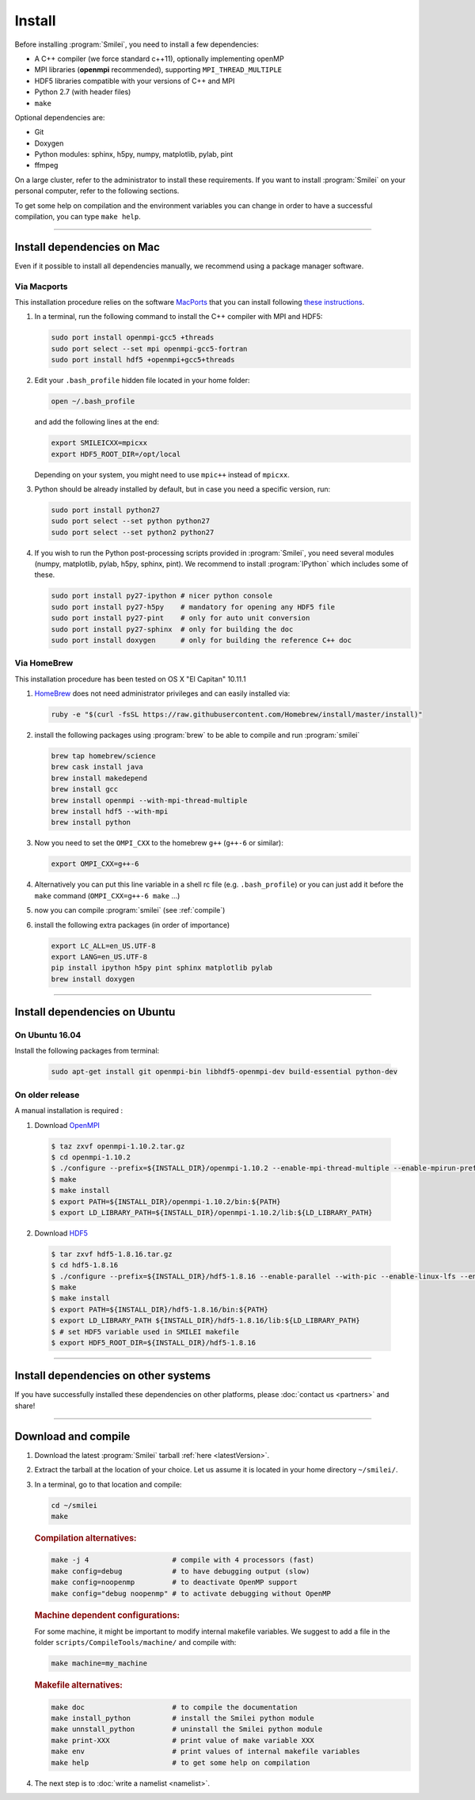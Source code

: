 Install
-------

Before installing :program:`Smilei`, you need to install a few dependencies:

* A C++ compiler (we force standard c++11), optionally implementing openMP
* MPI libraries (**openmpi** recommended), supporting ``MPI_THREAD_MULTIPLE``
* HDF5 libraries compatible with your versions of C++ and MPI
* Python 2.7 (with header files)
* ``make``

Optional dependencies are:

* Git
* Doxygen
* Python modules: sphinx, h5py, numpy, matplotlib, pylab, pint
* ffmpeg

On a large cluster, refer to the administrator to install these requirements.
If you want to install :program:`Smilei` on your personal computer, refer to the following sections.

To get some help on compilation and the environment variables you can change in order 
to have a successful compilation, you can type ``make help``.

----

Install dependencies on Mac
^^^^^^^^^^^^^^^^^^^^^^^^^^^

Even if it possible to install all dependencies manually, we recommend using a
package manager software.


Via Macports
""""""""""""

This installation procedure relies on the software `MacPorts <https://www.macports.org>`_
that you can install following `these instructions <https://www.macports.org/install.php>`_.

#. In a terminal, run the following command to install the C++ compiler with MPI and HDF5:
     
   .. code-block:: bash

     sudo port install openmpi-gcc5 +threads
     sudo port select --set mpi openmpi-gcc5-fortran
     sudo port install hdf5 +openmpi+gcc5+threads
     
#. Edit your ``.bash_profile`` hidden file located in your home folder:
   
   .. code-block:: bash

     open ~/.bash_profile
   
   and add the following lines at the end:
     
   .. code-block:: bash

     export SMILEICXX=mpicxx
     export HDF5_ROOT_DIR=/opt/local
     
   Depending on your system, you might need to use ``mpic++`` instead of ``mpicxx``.

#. Python should be already installed by default, but in case you need
   a specific version, run:
   
   .. code-block:: bash

     sudo port install python27
     sudo port select --set python python27
     sudo port select --set python2 python27

#. If you wish to run the Python post-processing scripts provided in :program:`Smilei`,
   you need several modules (numpy, matplotlib, pylab, h5py, sphinx, pint).
   We recommend to install :program:`IPython` which includes some of these.
   
   .. code-block:: bash

     sudo port install py27-ipython # nicer python console
     sudo port install py27-h5py    # mandatory for opening any HDF5 file
     sudo port install py27-pint    # only for auto unit conversion
     sudo port install py27-sphinx  # only for building the doc
     sudo port install doxygen      # only for building the reference C++ doc


Via HomeBrew
""""""""""""

This installation procedure has been tested on OS X "El Capitan" 10.11.1

#. `HomeBrew <http://brew.sh>`_ does not need administrator privileges and can easily installed via:

   .. code-block:: bash

     ruby -e "$(curl -fsSL https://raw.githubusercontent.com/Homebrew/install/master/install)"

#. install the following packages using :program:`brew` to be able to compile and run :program:`smilei`

   .. code-block:: bash

     brew tap homebrew/science
     brew cask install java
     brew install makedepend
     brew install gcc
     brew install openmpi --with-mpi-thread-multiple
     brew install hdf5 --with-mpi     
     brew install python

#. Now you need to set the ``OMPI_CXX`` to the homebrew ``g++`` (``g++-6`` or similar):
     
   .. code-block:: bash

     export OMPI_CXX=g++-6

#. Alternatively you can put this line variable in a shell rc file (e.g. ``.bash_profile``) 
   or you can just add it before the ``make`` command (``OMPI_CXX=g++-6 make`` ...)

#. now you can compile :program:`smilei` (see :ref:`compile`)

#. install the following extra packages (in order of importance)

   .. code-block:: bash

     export LC_ALL=en_US.UTF-8
     export LANG=en_US.UTF-8
     pip install ipython h5py pint sphinx matplotlib pylab
     brew install doxygen



----

Install dependencies on Ubuntu
^^^^^^^^^^^^^^^^^^^^^^^^^^^^^^
    
On Ubuntu 16.04
"""""""""""""""

Install the following packages from terminal:

  .. code-block:: bash
  
    sudo apt-get install git openmpi-bin libhdf5-openmpi-dev build-essential python-dev

On older release
""""""""""""""""

A manual installation is required :

1. Download `OpenMPI <https://www.open-mpi.org/software/ompi>`_

  .. code-block:: bash
  
    $ taz zxvf openmpi-1.10.2.tar.gz
    $ cd openmpi-1.10.2
    $ ./configure --prefix=${INSTALL_DIR}/openmpi-1.10.2 --enable-mpi-thread-multiple --enable-mpirun-prefix-by-default
    $ make
    $ make install
    $ export PATH=${INSTALL_DIR}/openmpi-1.10.2/bin:${PATH}
    $ export LD_LIBRARY_PATH=${INSTALL_DIR}/openmpi-1.10.2/lib:${LD_LIBRARY_PATH}


2. Download `HDF5 <https://support.hdfgroup.org/HDF5>`_

  .. code-block:: bash
  
    $ tar zxvf hdf5-1.8.16.tar.gz
    $ cd hdf5-1.8.16
    $ ./configure --prefix=${INSTALL_DIR}/hdf5-1.8.16 --enable-parallel --with-pic --enable-linux-lfs --enable-shared --enable-production=yes --disable-sharedlib-rpath --enable-static CC=mpicc FC=mpif90
    $ make
    $ make install
    $ export PATH=${INSTALL_DIR}/hdf5-1.8.16/bin:${PATH}
    $ export LD_LIBRARY_PATH ${INSTALL_DIR}/hdf5-1.8.16/lib:${LD_LIBRARY_PATH}
    $ # set HDF5 variable used in SMILEI makefile
    $ export HDF5_ROOT_DIR=${INSTALL_DIR}/hdf5-1.8.16


----

Install dependencies on other systems
^^^^^^^^^^^^^^^^^^^^^^^^^^^^^^^^^^^^^

If you have successfully installed these dependencies on other platforms, please
:doc:`contact us <partners>` and share!

----

.. _compile:

Download and compile
^^^^^^^^^^^^^^^^^^^^

#. Download the latest :program:`Smilei` tarball :ref:`here <latestVersion>`.

#. Extract the tarball at the location of your choice.
   Let us assume it is located in your home directory ``~/smilei/``.

#. In a terminal, go to that location and compile:
   
   .. code-block:: bash
     
     cd ~/smilei
     make

   .. rubric:: Compilation alternatives:
     
   .. code-block:: bash
     
     make -j 4                    # compile with 4 processors (fast)  
     make config=debug            # to have debugging output (slow)
     make config=noopenmp         # to deactivate OpenMP support
     make config="debug noopenmp" # to activate debugging without OpenMP

   .. rubric:: Machine dependent configurations:
   
   For some machine, it might be important to modify internal makefile variables. 
   We suggest to add a file in the folder ``scripts/CompileTools/machine/`` and compile 
   with:

   .. code-block:: bash
     
     make machine=my_machine
   
     
   .. rubric:: Makefile alternatives:
   
   .. code-block:: bash
     
     make doc                     # to compile the documentation
     make install_python          # install the Smilei python module
     make unnstall_python         # uninstall the Smilei python module
     make print-XXX               # print value of make variable XXX
     make env                     # print values of internal makefile variables
     make help                    # to get some help on compilation
 
#. The next step is to :doc:`write a namelist <namelist>`.


